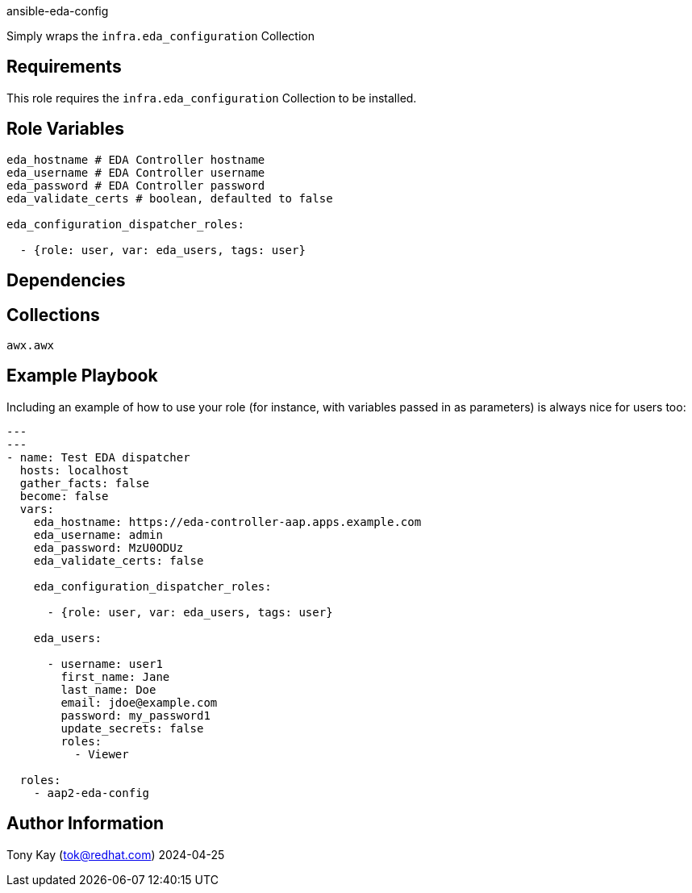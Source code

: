 
ansible-eda-config

Simply wraps the `infra.eda_configuration` Collection

== Requirements

This role requires the `infra.eda_configuration` Collection to be installed.

== Role Variables

[source,yaml]
----
eda_hostname # EDA Controller hostname
eda_username # EDA Controller username
eda_password # EDA Controller password
eda_validate_certs # boolean, defaulted to false

eda_configuration_dispatcher_roles:

  - {role: user, var: eda_users, tags: user}
----

== Dependencies

== Collections

`awx.awx`

== Example Playbook

Including an example of how to use your role (for instance, with variables passed in as parameters) is always nice for users too:

[source,yaml]
----
---
---
- name: Test EDA dispatcher
  hosts: localhost
  gather_facts: false
  become: false
  vars:
    eda_hostname: https://eda-controller-aap.apps.example.com
    eda_username: admin
    eda_password: MzU0ODUz
    eda_validate_certs: false

    eda_configuration_dispatcher_roles:

      - {role: user, var: eda_users, tags: user}

    eda_users:

      - username: user1
        first_name: Jane
        last_name: Doe
        email: jdoe@example.com
        password: my_password1
        update_secrets: false
        roles:
          - Viewer

  roles:
    - aap2-eda-config
----


== Author Information

Tony Kay (tok@redhat.com) 2024-04-25

